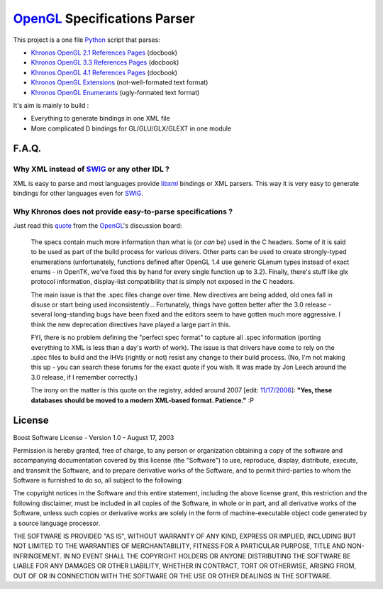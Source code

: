 
=============================
OpenGL_ Specifications Parser
=============================

This project is a one file Python_ script that parses:

- `Khronos OpenGL 2.1 References Pages`_ (docbook)
- `Khronos OpenGL 3.3 References Pages`_ (docbook)
- `Khronos OpenGL 4.1 References Pages`_ (docbook)
- `Khronos OpenGL Extensions`_ (not-well-formated text format)
- `Khronos OpenGL Enumerants`_ (ugly-formated text format)

It's aim is mainly to build :

- Everything to generate bindings in one XML file
- More complicated D bindings for GL/GLU/GLX/GLEXT in one module


F.A.Q.
======

Why XML instead of `SWIG`_ or any other IDL ?
---------------------------------------------

XML is easy to parse and most languages provide libxml_ bindings or XML parsers. This way it is very easy to generate bindings for other languages even for SWIG_.

Why Khronos does not provide easy-to-parse specifications ?
-----------------------------------------------------------

Just read this quote_ from the OpenGL_'s discussion board:

        The specs contain much more information than what is (or *can* be) used in the C headers. Some of it is said to be used as part of the build process for various drivers. Other parts can be used to create strongly-typed enumerations (unfortunately, functions defined after OpenGL 1.4 use generic GLenum types instead of exact enums - in OpenTK, we've fixed this by hand for every single function up to 3.2). Finally, there's stuff like glx protocol information, display-list compatibility that is simply not exposed in the C headers.

        The main issue is that the .spec files change over time. New directives are being added, old ones fall in disuse or start being used inconsistently... Fortunately, things have gotten better after the 3.0 release - several long-standing bugs have been fixed and the editors seem to have gotten much more aggressive. I think the new deprecation directives have played a large part in this.

        FYI, there is no problem defining the "perfect spec format" to capture all .spec information (porting everything to XML is less than a day's worth of work). The issue is that drivers have come to rely on the .spec files to build and the IHVs (rightly or not) resist any change to their build process. (No, I'm not making this up - you can search these forums for the exact quote if you wish. It was made by Jon Leech around the 3.0 release, if I remember correctly.)

        The irony on the matter is this quote on the registry, added around 2007 [edit: `11/17/2006 <http://replay.waybackmachine.org/20061117034351/http://www.opengl.org/registry/>`__]: **"Yes, these databases should be moved to a modern XML-based format. Patience."** :P

License
=======

Boost Software License - Version 1.0 - August 17, 2003
    
Permission is hereby granted, free of charge, to any person or organization
obtaining a copy of the software and accompanying documentation covered by
this license (the "Software") to use, reproduce, display, distribute,
execute, and transmit the Software, and to prepare derivative works of the
Software, and to permit third-parties to whom the Software is furnished to
do so, all subject to the following:

The copyright notices in the Software and this entire statement, including
the above license grant, this restriction and the following disclaimer,
must be included in all copies of the Software, in whole or in part, and
all derivative works of the Software, unless such copies or derivative
works are solely in the form of machine-executable object code generated by
a source language processor.

THE SOFTWARE IS PROVIDED "AS IS", WITHOUT WARRANTY OF ANY KIND, EXPRESS OR
IMPLIED, INCLUDING BUT NOT LIMITED TO THE WARRANTIES OF MERCHANTABILITY,
FITNESS FOR A PARTICULAR PURPOSE, TITLE AND NON-INFRINGEMENT. IN NO EVENT
SHALL THE COPYRIGHT HOLDERS OR ANYONE DISTRIBUTING THE SOFTWARE BE LIABLE
FOR ANY DAMAGES OR OTHER LIABILITY, WHETHER IN CONTRACT, TORT OR OTHERWISE,
ARISING FROM, OUT OF OR IN CONNECTION WITH THE SOFTWARE OR THE USE OR OTHER
DEALINGS IN THE SOFTWARE.

.. _Python: http://www.python.org/
.. _OpenGL: http://www.opengl.org/
.. _SWIG: http://www.swig.org/
.. _libxml: http://xmlsoft.org/
.. _Khronos OpenGL 2.1 References Pages: http://www.opengl.org/sdk/docs/man/
.. _Khronos OpenGL 3.3 References Pages: http://www.opengl.org/sdk/docs/man3/
.. _Khronos OpenGL 4.1 References Pages: http://www.opengl.org/sdk/docs/man4/
.. _Khronos OpenGL Extensions: http://www.opengl.org/registry/#arbextspecs
.. _Khronos OpenGL Enumerants: http://www.opengl.org/registry/#specfiles
.. _quote: http://www.opengl.org/discussion_boards/ubbthreads.php?ubb=showflat&Number=264041#Post264261

